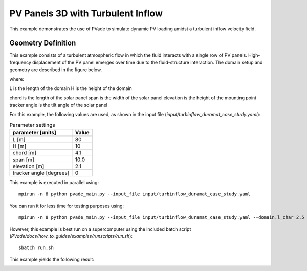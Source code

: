 PV Panels 3D with Turbulent Inflow
===========
This example demonstrates the use of PVade to simulate dynamic PV loading amidst a turbulent inflow velocity field. 



Geometry Definition
-------------------


This example consists of a turbulent atmospheric flow in which the fluid interacts with a single row of PV panels. High-frequency displacement of the PV panel emerges over time due to the fluid-structure interaction. The domain setup and geometry are described in the figure below.

.. image:: pictures/duramat_dimensions.png
  :alt: Alternative text

where: 

L is the length of the domain 
H is the height of the domain 


.. image:: pictures/turb_inflow_domain_setup.png
  :alt: Alternative text

chord is the length of the solar panel
span is the width of the solar panel
elevation is the height of the mounting point
tracker angle is the tilt angle of the solar panel


For this example, the following values are used, as shown in the input file (`input/turbinflow_duramat_case_study.yaml`):

.. container::
   :name: tab:geometry

   .. table:: Parameter settings

      ==================================== =====
      parameter [units]                    Value
      ==================================== =====
      L [m]                                80
      H [m]                                10
      chord [m]                            4.1
      span [m]                             10.0
      elevation [m]                        2.1
      tracker angle [degrees]              0
      ==================================== =====





This example is executed in parallel using::

  mpirun -n 8 python pvade_main.py --input_file input/turbinflow_duramat_case_study.yaml

You can run it for less time for testing purposes using::

  mpirun -n 8 python pvade_main.py --input_file input/turbinflow_duramat_case_study.yaml --domain.l_char 2.5 --solver.t_final 0.2

However, this example is best run on a supercomputer using the included batch script (`PVade/docs/how_to_guides/examples/runscripts/run.sh`)::

    sbatch run.sh

This example yields the following result:

.. image:: pictures/heliostat3d/heliostat_demo.gif
  :alt: Alternative text